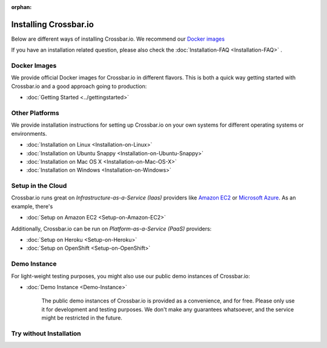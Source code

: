 :orphan:
  
.. _installation:


Installing Crossbar.io
======================

Below are different ways of installing Crossbar.io. We recommend our
`Docker images`_ 

If you have an installation related question, please also check the  :doc:`Installation-FAQ <Installation-FAQ>` .

Docker Images
-------------

We provide official Docker images for Crossbar.io in different flavors.
This is both a quick way getting started with Crossbar.io and a good
approach going to production:

*  :doc:`Getting Started <../gettingstarted>`  


Other Platforms
---------------

We provide installation instructions for setting up Crossbar.io on your
own systems for different operating systems or environments.

*  :doc:`Installation on Linux <Installation-on-Linux>`  
*  :doc:`Installation on Ubuntu Snappy <Installation-on-Ubuntu-Snappy>`  
*  :doc:`Installation on Mac OS X <Installation-on-Mac-OS-X>`
*  :doc:`Installation on Windows <Installation-on-Windows>`

Setup in the Cloud
------------------

Crossbar.io runs great on *Infrastructure-as-a-Service (Iaas)* providers
like `Amazon EC2 <http://aws.amazon.com/ec2/>`__ or `Microsoft
Azure <http://azure.microsoft.com/>`__. As an example, there's

*  :doc:`Setup on Amazon EC2 <Setup-on-Amazon-EC2>`

Additionally, Crossbar.io can be run on *Platform-as-a-Service (PaaS)*
providers:

*  :doc:`Setup on Heroku <Setup-on-Heroku>`
*  :doc:`Setup on OpenShift <Setup-on-OpenShift>`

Demo Instance
-------------

For light-weight testing purposes, you might also use our public demo
instances of Crossbar.io:

*  :doc:`Demo Instance <Demo-Instance>`

    The public demo instances of Crossbar.io is provided as a
    convenience, and for free. Please only use it for development and
    testing purposes. We don't make any guarantees whatsoever, and the
    service might be restricted in the future.

Try without Installation
------------------------
